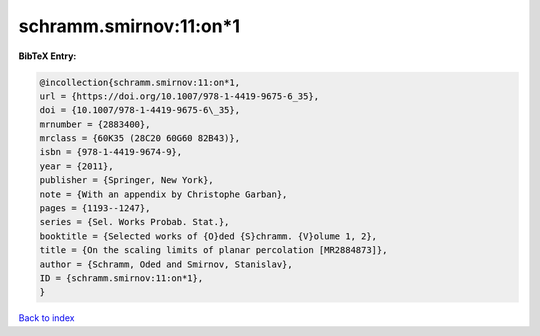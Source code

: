 schramm.smirnov:11:on*1
=======================

.. :cite:t:`schramm.smirnov:11:on*1`

.. bibliography:: ../../All.bib

**BibTeX Entry:**

.. code-block:: bibtex

   @incollection{schramm.smirnov:11:on*1,
   url = {https://doi.org/10.1007/978-1-4419-9675-6_35},
   doi = {10.1007/978-1-4419-9675-6\_35},
   mrnumber = {2883400},
   mrclass = {60K35 (28C20 60G60 82B43)},
   isbn = {978-1-4419-9674-9},
   year = {2011},
   publisher = {Springer, New York},
   note = {With an appendix by Christophe Garban},
   pages = {1193--1247},
   series = {Sel. Works Probab. Stat.},
   booktitle = {Selected works of {O}ded {S}chramm. {V}olume 1, 2},
   title = {On the scaling limits of planar percolation [MR2884873]},
   author = {Schramm, Oded and Smirnov, Stanislav},
   ID = {schramm.smirnov:11:on*1},
   }

`Back to index <../index>`_
